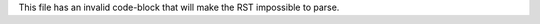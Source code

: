 This file has an invalid code-block that will make the RST impossible to parse.

.. cold-bloco:: php

    <?php

    if (true) {
        echo 'Hello World!';
    }
